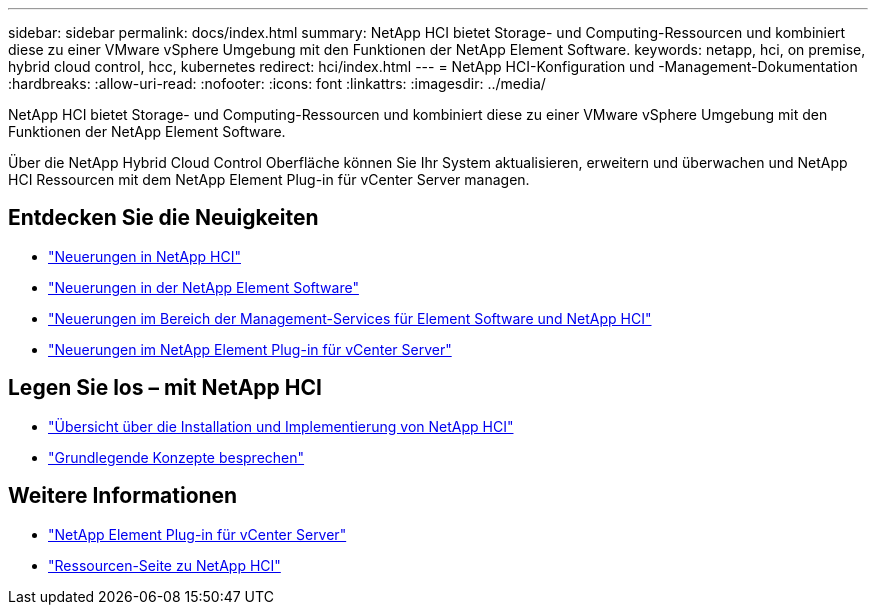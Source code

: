 ---
sidebar: sidebar 
permalink: docs/index.html 
summary: NetApp HCI bietet Storage- und Computing-Ressourcen und kombiniert diese zu einer VMware vSphere Umgebung mit den Funktionen der NetApp Element Software. 
keywords: netapp, hci, on premise, hybrid cloud control, hcc, kubernetes 
redirect: hci/index.html 
---
= NetApp HCI-Konfiguration und -Management-Dokumentation
:hardbreaks:
:allow-uri-read: 
:nofooter: 
:icons: font
:linkattrs: 
:imagesdir: ../media/


[role="lead"]
NetApp HCI bietet Storage- und Computing-Ressourcen und kombiniert diese zu einer VMware vSphere Umgebung mit den Funktionen der NetApp Element Software.

Über die NetApp Hybrid Cloud Control Oberfläche können Sie Ihr System aktualisieren, erweitern und überwachen und NetApp HCI Ressourcen mit dem NetApp Element Plug-in für vCenter Server managen.



== Entdecken Sie die Neuigkeiten

* link:rn_whatsnew.html["Neuerungen in NetApp HCI"]
* https://docs.netapp.com/us-en/element-software/concepts/concept_rn_whats_new_element.html["Neuerungen in der NetApp Element Software"^]
* https://kb.netapp.com/Advice_and_Troubleshooting/Data_Storage_Software/Management_services_for_Element_Software_and_NetApp_HCI/Management_Services_Release_Notes["Neuerungen im Bereich der Management-Services für Element Software und NetApp HCI"^]
* https://library.netapp.com/ecm/ecm_download_file/ECMLP2866569["Neuerungen im NetApp Element Plug-in für vCenter Server"^]




== Legen Sie los – mit NetApp HCI

* link:task_hci_getstarted.html["Übersicht über die Installation und Implementierung von NetApp HCI"]
* link:concept_hci_product_overview.html["Grundlegende Konzepte besprechen"]


[discrete]
== Weitere Informationen

* https://docs.netapp.com/us-en/vcp/index.html["NetApp Element Plug-in für vCenter Server"^]
* https://www.netapp.com/us/documentation/hci.aspx["Ressourcen-Seite zu NetApp HCI"^]

